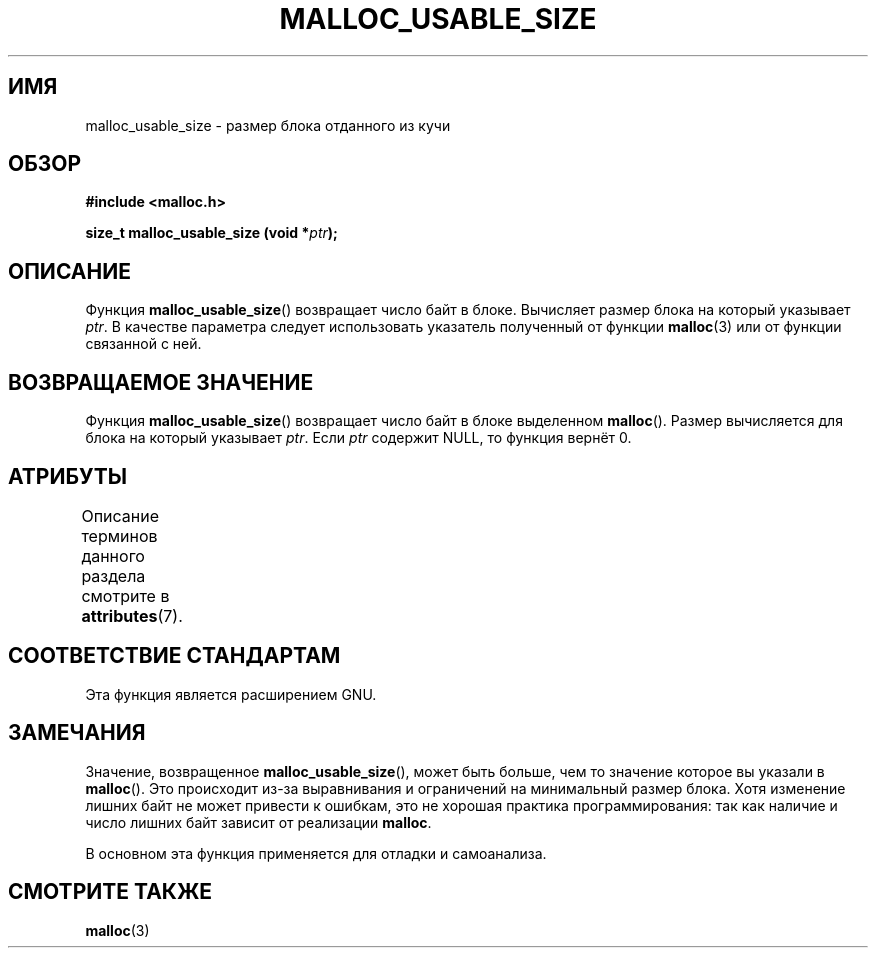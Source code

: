 .\" -*- mode: troff; coding: UTF-8 -*-
.\" Copyright (c) 2012 by Michael Kerrisk <mtk.manpages@gmail.com>
.\"
.\" %%%LICENSE_START(VERBATIM)
.\" Permission is granted to make and distribute verbatim copies of this
.\" manual provided the copyright notice and this permission notice are
.\" preserved on all copies.
.\"
.\" Permission is granted to copy and distribute modified versions of this
.\" manual under the conditions for verbatim copying, provided that the
.\" entire resulting derived work is distributed under the terms of a
.\" permission notice identical to this one.
.\"
.\" Since the Linux kernel and libraries are constantly changing, this
.\" manual page may be incorrect or out-of-date.  The author(s) assume no
.\" responsibility for errors or omissions, or for damages resulting from
.\" the use of the information contained herein.  The author(s) may not
.\" have taken the same level of care in the production of this manual,
.\" which is licensed free of charge, as they might when working
.\" professionally.
.\"
.\" Formatted or processed versions of this manual, if unaccompanied by
.\" the source, must acknowledge the copyright and authors of this work.
.\" %%%LICENSE_END
.\"
.\"*******************************************************************
.\"
.\" This file was generated with po4a. Translate the source file.
.\"
.\"*******************************************************************
.TH MALLOC_USABLE_SIZE 3 2017\-09\-15 GNU "Руководство программиста Linux"
.SH ИМЯ
malloc_usable_size \- размер блока отданного из кучи
.SH ОБЗОР
\fB#include <malloc.h>\fP
.PP
\fBsize_t malloc_usable_size (void *\fP\fIptr\fP\fB);\fP
.SH ОПИСАНИЕ
Функция  \fBmalloc_usable_size\fP() возвращает число байт в блоке. Вычисляет
размер блока на который указывает \fIptr\fP. В качестве параметра следует
использовать указатель полученный от функции \fBmalloc\fP(3) или от функции
связанной с ней.
.SH "ВОЗВРАЩАЕМОЕ ЗНАЧЕНИЕ"
Функция  \fBmalloc_usable_size\fP() возвращает число байт в блоке выделенном
\fBmalloc\fP(). Размер вычисляется для блока на который указывает \fIptr\fP. Если
\fIptr\fP содержит NULL, то функция вернёт 0.
.SH АТРИБУТЫ
Описание терминов данного раздела смотрите в \fBattributes\fP(7).
.TS
allbox;
lbw20 lb lb
l l l.
Интерфейс	Атрибут	Значение
T{
\fBmalloc_usable_size\fP()
T}	Безвредность в нитях	MT\-Safe
.TE
.SH "СООТВЕТСТВИЕ СТАНДАРТАМ"
Эта функция является расширением GNU.
.SH ЗАМЕЧАНИЯ
Значение, возвращенное \fBmalloc_usable_size\fP(), может быть больше, чем то
значение которое вы указали в \fBmalloc\fP(). Это происходит из\-за выравнивания
и ограничений на минимальный размер блока. Хотя изменение лишних байт не
может привести к ошибкам, это не хорошая практика программирования: так как
наличие и число лишних байт зависит от реализации \fBmalloc\fP.
.PP
В основном эта функция применяется для отладки и самоанализа.
.SH "СМОТРИТЕ ТАКЖЕ"
\fBmalloc\fP(3)
